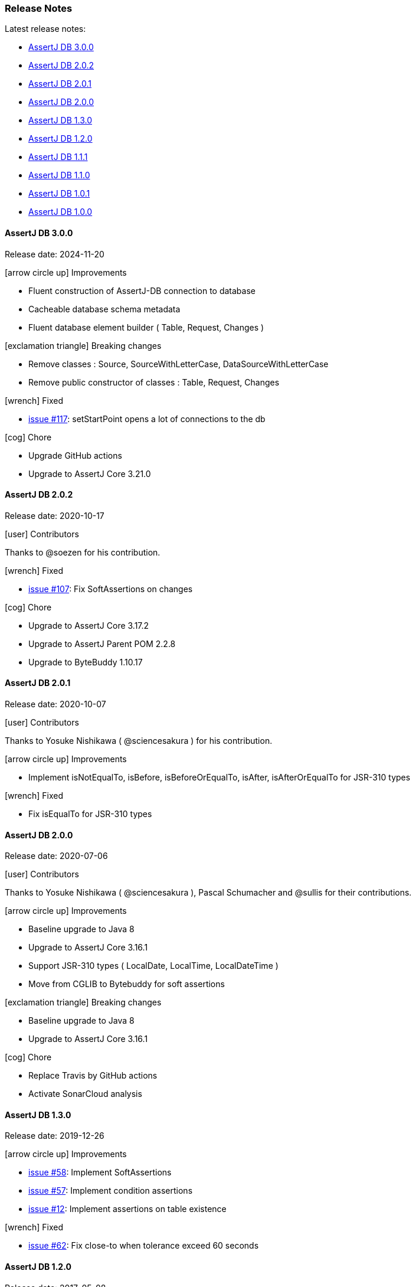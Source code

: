 [[assertj-db-release-notes]]
=== Release Notes

Latest release notes:

- link:#assertj-db-3-0-0-release-notes[AssertJ DB 3.0.0]
- link:#assertj-db-2-0-2-release-notes[AssertJ DB 2.0.2]
- link:#assertj-db-2-0-1-release-notes[AssertJ DB 2.0.1]
- link:#assertj-db-2-0-0-release-notes[AssertJ DB 2.0.0]
- link:#assertj-db-1-3-0-release-notes[AssertJ DB 1.3.0]
- link:#assertj-db-1-2-0-release-notes[AssertJ DB 1.2.0]
- link:#assertj-db-1-1-1-release-notes[AssertJ DB 1.1.1]
- link:#assertj-db-1-1-0-release-notes[AssertJ DB 1.1.0]
- link:#assertj-db-1-0-1-release-notes[AssertJ DB 1.0.1]
- link:#assertj-db-1-0-0-release-notes[AssertJ DB 1.0.0]

[[assertj-db-3-0-0-release-notes]]
==== AssertJ DB 3.0.0

Release date: 2024-11-20

[[assertj-db-3.0.0-improvements]]
[.release-note-category]#icon:arrow-circle-up[] Improvements#

- Fluent construction of AssertJ-DB connection to database
- Cacheable database schema metadata
- Fluent database element builder ( Table, Request, Changes )

[[assertj-db-3.0.0-breaking-changes]]
[.release-note-category]#icon:exclamation-triangle[] Breaking changes#

- Remove classes : Source, SourceWithLetterCase, DataSourceWithLetterCase
- Remove public constructor of classes : Table, Request, Changes

[[assertj-db-3.0.0-fixed]]
[.release-note-category]#icon:wrench[] Fixed#

- https://github.com/assertj/assertj-db/issues/117[issue #117]: setStartPoint opens a lot of connections to the db

[[assertj-db-3.0.0-chore]]
[.release-note-category]#icon:cog[] Chore#

- Upgrade GitHub actions
- Upgrade to AssertJ Core 3.21.0

[[assertj-db-2-0-2-release-notes]]
==== AssertJ DB 2.0.2

Release date: 2020-10-17

[[assertj-db-2-0-2-contributors]]
[.release-note-category]#icon:user[] Contributors#

Thanks to @soezen for his contribution.

[[assertj-db-2.0.2-fixed]]
[.release-note-category]#icon:wrench[] Fixed#

- https://github.com/assertj/assertj-db/issues/107[issue #107]: Fix SoftAssertions on changes

[[assertj-db-2.0.2-chore]]
[.release-note-category]#icon:cog[] Chore#

- Upgrade to AssertJ Core 3.17.2
- Upgrade to AssertJ Parent POM 2.2.8
- Upgrade to ByteBuddy 1.10.17

[[assertj-db-2-0-1-release-notes]]
==== AssertJ DB 2.0.1

Release date: 2020-10-07

[[assertj-db-2-0-1-contributors]]
[.release-note-category]#icon:user[] Contributors#

Thanks to Yosuke Nishikawa ( @sciencesakura ) for his contribution.

[[assertj-db-2.0.1-improvements]]
[.release-note-category]#icon:arrow-circle-up[] Improvements#

- Implement isNotEqualTo, isBefore, isBeforeOrEqualTo, isAfter, isAfterOrEqualTo for JSR-310 types

[[assertj-db-2.0.1-fixed]]
[.release-note-category]#icon:wrench[] Fixed#

- Fix isEqualTo for JSR-310 types

[[assertj-db-2-0-0-release-notes]]
==== AssertJ DB 2.0.0

Release date: 2020-07-06

[[assertj-db-2-0-0-contributors]]
[.release-note-category]#icon:user[] Contributors#

Thanks to Yosuke Nishikawa ( @sciencesakura ), Pascal Schumacher and @sullis for their contributions.

[[assertj-db-2.0.0-improvements]]
[.release-note-category]#icon:arrow-circle-up[] Improvements#

- Baseline upgrade to Java 8
- Upgrade to AssertJ Core 3.16.1
- Support JSR-310 types ( LocalDate, LocalTime, LocalDateTime )
- Move from CGLIB to Bytebuddy for soft assertions

[[assertj-db-2.0.0-breaking-changes]]
[.release-note-category]#icon:exclamation-triangle[] Breaking changes#

- Baseline upgrade to Java 8
- Upgrade to AssertJ Core 3.16.1

[[assertj-db-2.0.0-chore]]
[.release-note-category]#icon:cog[] Chore#

- Replace Travis by GitHub actions
- Activate SonarCloud analysis

[[assertj-db-1-3-0-release-notes]]
==== AssertJ DB 1.3.0

Release date: 2019-12-26

[[assertj-db-1.3.0-improvements]]
[.release-note-category]#icon:arrow-circle-up[] Improvements#

- https://github.com/assertj/assertj-db/issues/58[issue #58]: Implement SoftAssertions
- https://github.com/assertj/assertj-db/issues/57[issue #57]: Implement condition assertions
- https://github.com/assertj/assertj-db/issues/12[issue #12]: Implement assertions on table existence

[[assertj-db-1.3.0-fixed]]
[.release-note-category]#icon:wrench[] Fixed#

- https://github.com/assertj/assertj-db/issues/62[issue #62]: Fix close-to when tolerance exceed 60 seconds

[[assertj-db-1-2-0-release-notes]]
==== AssertJ DB 1.2.0

Release date: 2017-05-08

[[assertj-db-1.2.0-improvements]]
[.release-note-category]#icon:arrow-circle-up[] Improvements#

- https://github.com/assertj/assertj-db/issues/36[issue #36]: Add order on table (with ``Order``)
- https://github.com/assertj/assertj-db/issues/41[issue #41]: Add ``BDDAssertions`` so you can use ``then()`` instead of ``assertThat()`` (https://github.com/PascalSchumacher[Pascal Schumacher])
- https://github.com/assertj/assertj-db/issues/43[issue #43]: Add ``isEqualTo(Character)`` and ``isNotEqualTo(Character)`` for values. Add ``hasValues(Character...)`` and ``containsValues(Character...)`` for columns. Add ``hasValues(Character)`` and ``hasValues(Character, Character)`` for columns of changes
- https://github.com/assertj/assertj-db/issues/45[issue #45]: Add support for testing that a row contains no Null values: ``hasOnlyNotNullValues()`` assertion method (https://github.com/fiery-phoenix[fiery-phoenix])
- Add ``isEmpty()`` assertion method related to number of rows (https://github.com/fiery-phoenix[fiery-phoenix])

[[assertj-db-1-2-0-fixed]]
[.release-note-category]#icon:wrench[] Fixed#

- https://github.com/assertj/assertj-db/issues/39[issue #39]: Add start delimiter and end delimiter for table name and column name (used to generate the request) in ``Table``
- https://github.com/assertj/assertj-db/issues/49[issue #49]: ``NullPointerException`` while asserting no changes
- https://github.com/assertj/assertj-db/issues/52[issue #52]: Fix about the outputs with column name and value with %

[[assertj-db-1-1-1-release-notes]]
==== AssertJ DB 1.1.1

Release date: 2016-04-23

[[assertj-db-1.1.1-fixed]]
[.release-note-category]#icon:wrench[] Fixed#

- https://github.com/assertj/assertj-db/issues/37[issue #37]: assertj-db 1.1.0 does not work with java 7

[[assertj-db-1-1-0-release-notes]]
==== AssertJ DB 1.1.0

Release date: 2016-04-14

[[assertj-db-1-1-0-improvements]]
[.release-note-category]#icon:arrow-circle-up[] Improvements#

- Add ``from(Calendar)`` and ``now()`` methods to ``DateValue``, ``TimeValue`` and ``DateTimeValue``
- https://github.com/assertj/assertj-db/issues/9[issue #9]: Provide a way to view the data of a ``Table``, of a ``Request`` or of ``Changes`` with ``Outputs``
- https://github.com/assertj/assertj-db/issues/15[issue #15]: Add support for ``UUID`` type columns (Otoniel Isidoro)
- Add a ``isOfClass(Class)`` assertion method for value and column
- https://github.com/assertj/assertj-db/issues/18[issue #18]: Add ``isCloseTo(...)`` methods for ``Number``, ``DateValue``, ``TimeValue`` and ``DateTimeValue``
- https://github.com/assertj/assertj-db/issues/19[issue #19]: Add support for BLOBs and CLOBs
- https://github.com/assertj/assertj-db/issues/22[issue #22]: Add ``isEqualTo(Object)`` for values. Add ``hasValues(Object...)`` for columns. Add ``hasValues(Object)`` and ``hasValues(Object, Object)`` for columns of changes
- https://github.com/assertj/assertj-db/issues/25[issue #25]: Add ``containsValues(...)`` methods for columns
- https://github.com/assertj/assertj-db/issues/29[issue #29]: Add ``hasNumberOfXXXGreaterThan(...)``, ``hasNumberOfXXXLessThan(...)``, ``hasNumberOfXXXGreaterThanOrEqualTo(...)`` and ``hasNumberOfXXXLessThanOrEqualTo(...)`` methods for the rows, columns, changes and modified columns
- https://github.com/assertj/assertj-db/issues/34[issue #34]: Enhance exception message when column does not exist

[[assertj-db-1.1.0-fixed]]
[.release-note-category]#icon:wrench[] Fixed#

- https://github.com/assertj/assertj-db/issues/21[issue #21]: Add possibility to pass a reference containing a ``null`` value like parameter to ``isEqualTo()`` and ``isNotEqualTo()``
- https://github.com/assertj/assertj-db/issues/23[issue #23]: Fix support of ``Number``s (bug when the mapping is a ``Double`` instance)
- https://github.com/assertj/assertj-db/issues/31[issue #31]: Fix detection of primary keys (caused by letter case) in some DBMS
- https://github.com/assertj/assertj-db/issues/32[issue #32]: Fix SQL requests for DBMS with letter case different from upper case in the name of the DB elements

[[assertj-db-1-0-1-release-notes]]
==== AssertJ DB 1.0.1

Release date: 2015-08-09

[[assertj-db-1.0.1-fixed]]
[.release-note-category]#icon:wrench[] Fixed#

- https://github.com/assertj/assertj-db/issues/13[issue #13]: ``AbstractMethodError`` when creating a ``Table`` using a ``Datasource`` instead of a ``Source``

[[assertj-db-1-0-0-release-notes]]
==== AssertJ DB 1.0.0

Release date: 2015-07-12

First AssertJ DB release.